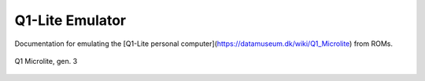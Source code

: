 
Q1-Lite Emulator
================

Documentation for emulating the
[Q1-Lite personal computer](https://datamuseum.dk/wiki/Q1_Microlite) from ROMs.


.. figure:: images/Q1lite.png
  :width: 800
  :align: center

  Q1 Microlite, gen. 3


    .. toctree::
        :caption: Background
        :maxdepth: 3
        :hidden:

        information


    .. toctree::
        :caption: System
        :maxdepth: 3
        :hidden:

        roms
        q1io
        disk
        q1decode


    .. toctree::
        :caption: Emulator
        :maxdepth: 3
        :hidden:

        hooks
        emulator
        disassembler
        running
        annotate
        log
        references
